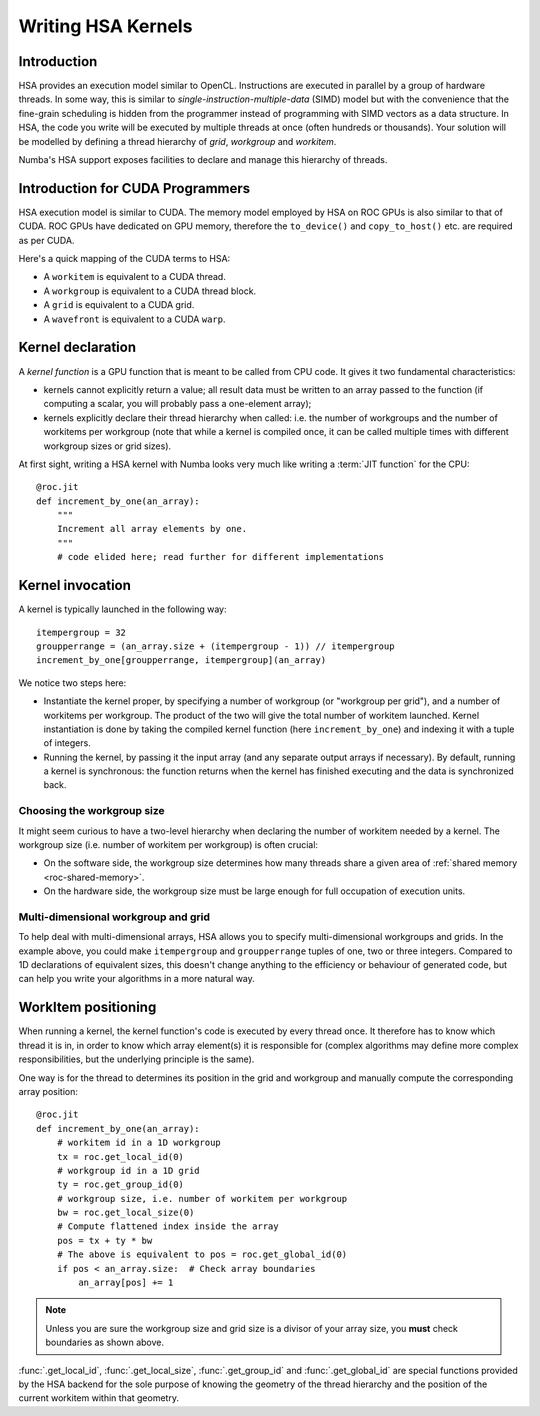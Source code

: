 
====================
Writing HSA Kernels
====================

Introduction
============

HSA provides an execution model similar to OpenCL.  Instructions are executed
in parallel by a group of hardware threads.  In some way, this is similar to
*single-instruction-multiple-data* (SIMD) model but with the convenience that
the fine-grain scheduling is hidden from the programmer instead of programming
with SIMD vectors as a data structure.  In HSA, the code you write will be
executed by multiple threads at once (often hundreds or thousands).  Your
solution will be modelled by defining a thread hierarchy of *grid*, *workgroup*
and *workitem*.

Numba's HSA support exposes facilities to declare and manage this
hierarchy of threads.


Introduction for CUDA Programmers
==================================

HSA execution model is similar to CUDA. The memory model employed by HSA on ROC
GPUs is also similar to that of CUDA. ROC GPUs have dedicated on GPU memory, 
therefore the ``to_device()`` and ``copy_to_host()`` etc. are required as per
CUDA.

Here's a quick mapping of the CUDA terms to HSA:

* A ``workitem`` is equivalent to a CUDA thread.
* A ``workgroup`` is equivalent to a CUDA thread block.
* A ``grid`` is equivalent to a CUDA grid.
* A ``wavefront`` is equivalent to a CUDA ``warp``.


Kernel declaration
==================

A *kernel function* is a GPU function that is meant to be called from CPU
code.  It gives it two fundamental characteristics:

* kernels cannot explicitly return a value; all result data must be written
  to an array passed to the function (if computing a scalar, you will
  probably pass a one-element array);

* kernels explicitly declare their thread hierarchy when called: i.e.
  the number of workgroups and the number of workitems per workgroup
  (note that while a kernel is compiled once, it can be called multiple
  times with different workgroup sizes or grid sizes).

At first sight, writing a HSA kernel with Numba looks very much like
writing a :term:`JIT function` for the CPU::

    @roc.jit
    def increment_by_one(an_array):
        """
        Increment all array elements by one.
        """
        # code elided here; read further for different implementations


.. _hsa-kernel-invocation:

Kernel invocation
=================

A kernel is typically launched in the following way::

    itempergroup = 32
    groupperrange = (an_array.size + (itempergroup - 1)) // itempergroup
    increment_by_one[groupperrange, itempergroup](an_array)

We notice two steps here:

* Instantiate the kernel proper, by specifying a number of workgroup
  (or "workgroup per grid"), and a number of workitems per workgroup.  The
  product of the two will give the total number of workitem launched.  Kernel
  instantiation is done by taking the compiled kernel function
  (here ``increment_by_one``) and indexing it with a tuple of integers.

* Running the kernel, by passing it the input array (and any separate
  output arrays if necessary).  By default, running a kernel is synchronous:
  the function returns when the kernel has finished executing and the
  data is synchronized back.

Choosing the workgroup size
---------------------------

It might seem curious to have a two-level hierarchy when declaring the
number of workitem needed by a kernel.  The workgroup size (i.e. number of
workitem per workgroup) is often crucial:

* On the software side, the workgroup size determines how many threads
  share a given area of :ref:`shared memory <roc-shared-memory>`.
* On the hardware side, the workgroup size must be large enough for full
  occupation of execution units.

Multi-dimensional workgroup and grid
---------------------------------------

To help deal with multi-dimensional arrays, HSA allows you to specify
multi-dimensional workgroups and grids.  In the example above, you could
make ``itempergroup`` and ``groupperrange`` tuples of one, two
or three integers.  Compared to 1D declarations of equivalent sizes,
this doesn't change anything to the efficiency or behaviour of generated
code, but can help you write your algorithms in a more natural way.


WorkItem positioning
====================

When running a kernel, the kernel function's code is executed by every
thread once.  It therefore has to know which thread it is in, in order
to know which array element(s) it is responsible for (complex algorithms
may define more complex responsibilities, but the underlying principle
is the same).

One way is for the thread to determines its position in the grid and
workgroup and manually compute the corresponding array position::

    @roc.jit
    def increment_by_one(an_array):
        # workitem id in a 1D workgroup
        tx = roc.get_local_id(0)
        # workgroup id in a 1D grid
        ty = roc.get_group_id(0)
        # workgroup size, i.e. number of workitem per workgroup
        bw = roc.get_local_size(0)
        # Compute flattened index inside the array
        pos = tx + ty * bw
        # The above is equivalent to pos = roc.get_global_id(0)
        if pos < an_array.size:  # Check array boundaries
            an_array[pos] += 1

.. note:: Unless you are sure the workgroup size and grid size is a divisor
   of your array size, you **must** check boundaries as shown above.

:func:`.get_local_id`, :func:`.get_local_size`, :func:`.get_group_id` and
:func:`.get_global_id` are special functions provided by the HSA backend for
the sole purpose of knowing the geometry of the thread hierarchy and the
position of the current workitem within that geometry.

.. function:: numba.roc.get_local_id(dim)

   Takes the index of the dimension being queried

   Returns local workitem ID in the the current workgroup for the given
   dimension. For 1D workgroup, the index is an integer spanning the range
   from 0 inclusive to :func:`numba.roc.get_local_size` exclusive.

.. function:: numba.roc.get_local_size(dim)

   Takes the index of the dimension being queried

   Returns the size of the workgroup at the given dimension.
   The value is declared when instantiating the kernel.
   This value is the same for all workitems in a given kernel,
   even if they belong to different workgroups (i.e. each workgroups is "full").

.. function:: numba.roc.get_group_id(dim)

   Takes the index of the dimension being queried

   Returns the workgroup ID in the grid of workgroup launched a kernel.

.. function:: numba.roc.get_global_id(dim)

   Takes the index of the dimension being queried

   Returns the global workitem ID for the given dimension.  Unlike `numba.roc
   .get_local_id()`, this number is unique for all workitems in a grid.


